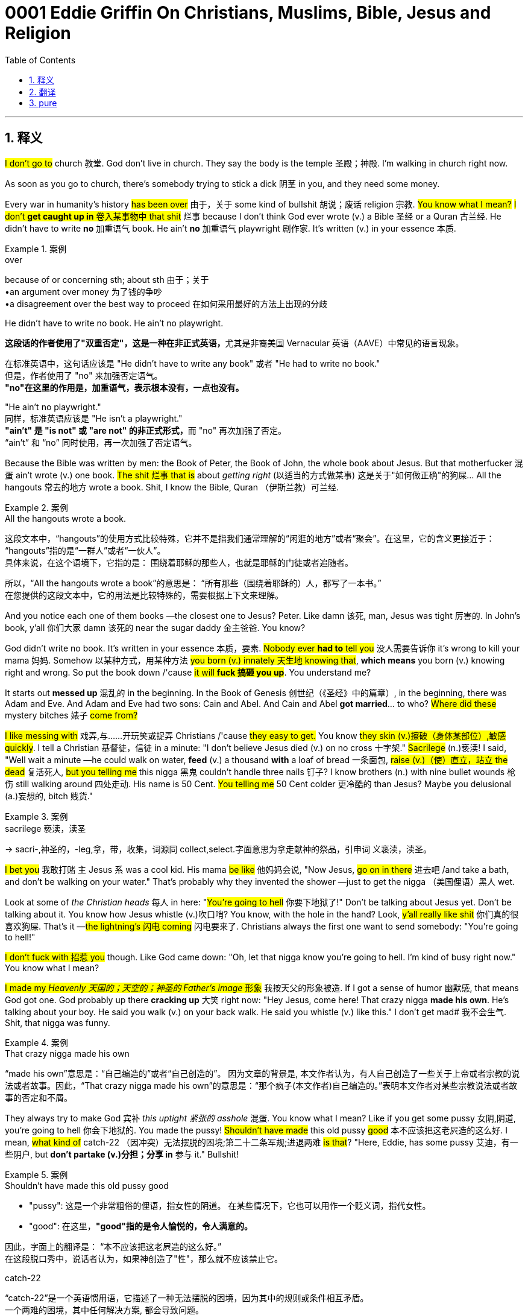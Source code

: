 
= 0001 Eddie Griffin On Christians, Muslims, Bible, Jesus and Religion
:toc: left
:toclevels: 3
:sectnums:
:stylesheet: ../../../myAdocCss.css

'''

== 释义

#I don't go to# church 教堂. God don't live in church. They say the body is the temple 圣殿；神殿. I'm walking in church right now.

As soon as you go to church, there's somebody trying to stick a dick 阴茎 in you, and they need some money.

Every war in humanity's history #has been over# 由于，关于 some kind of bullshit 胡说；废话 religion 宗教. #You know what I mean?# #I don't *get caught up in* 卷入某事物中 that shit# 烂事 because I don't think God ever wrote (v.) a Bible 圣经 or a Quran 古兰经. He didn't have to write *no* 加重语气 book. He ain't *no* 加重语气 playwright 剧作家. It's written (v.) in your essence 本质.

[.my1]
.案例
====
.over
because of or concerning sth; about sth 由于；关于 +
•an argument over money 为了钱的争吵 +
•a disagreement over the best way to proceed 在如何采用最好的方法上出现的分歧

.He didn't have to write no book. He ain't no playwright.
**这段话的作者使用了"双重否定"，这是一种在非正式英语，**尤其是非裔美国 Vernacular 英语（AAVE）中常见的语言现象。

在标准英语中，这句话应该是 "He didn't have to write any book" 或者 "He had to write no book." +
但是，作者使用了 "no" 来加强否定语气。 +
*"no"在这里的作用是，加重语气，表示根本没有，一点也没有。*

"He ain't no playwright." +
同样，标准英语应该是 "He isn't a playwright." +
**"ain't" 是 "is not" 或 "are not" 的非正式形式，**而 "no" 再次加强了否定。 +
“ain't” 和 “no” 同时使用，再一次加强了否定语气。
====

Because the Bible was written by men: the Book of Peter, the Book of John, the whole book about Jesus. But that motherfucker 混蛋 ain't wrote (v.) one book. #The shit 烂事 that is# about _getting right_ (以适当的方式做某事) 这是关于"如何做正确"的狗屎... All the hangouts 常去的地方 wrote a book. Shit, I know the Bible, Quran （伊斯兰教）可兰经.

[.my1]
.案例
====
.All the hangouts wrote a book.
这段文本中，“hangouts”的使用方式比较特殊，它并不是指我们通常理解的“闲逛的地方”或者“聚会”。在这里，它的含义更接近于：
“hangouts”指的是“一群人”或者“一伙人”。 +
具体来说，在这个语境下，它指的是：
围绕着耶稣的那些人，也就是耶稣的门徒或者追随者。

所以，“All the hangouts wrote a book”的意思是：
“所有那些（围绕着耶稣的）人，都写了一本书。”  +
在您提供的这段文本中，它的用法是比较特殊的，需要根据上下文来理解。
====

And you notice each one of them books —the closest one to Jesus? Peter. Like damn 该死, man, Jesus was tight 厉害的. In John's book, y'all 你们大家 damn 该死的 near the sugar daddy 金主爸爸. You know?

God didn't write no book. It's written in your essence 本质，要素. #Nobody ever *had to* tell you# 没人需要告诉你 it's wrong to kill your mama 妈妈. Somehow 以某种方式，用某种方法 #you born (v.) innately 天生地 knowing that#, *which means* you born (v.) knowing right and wrong. So put the book down /'cause #it will **fuck 搞砸 you up**#. You understand me?

It starts out *messed up* 混乱的 in the beginning. In the Book of Genesis 创世纪（《圣经》中的篇章）, in the beginning, there was Adam and Eve. And Adam and Eve had two sons: Cain and Abel. And Cain and Abel *got married*... to who? #Where did these# mystery bitches 婊子 #come from?#

#I like messing with# 戏弄,与……开玩笑或捉弄 Christians /'cause #they easy to get.# You know #they skin (v.)擦破（身体某部位）,敏感 quickly#. I tell a Christian 基督徒，信徒 in a minute: "I don't believe Jesus died (v.) on no cross 十字架." #Sacrilege# (n.)亵渎! I said, "Well wait a minute —he could walk on water, *feed* (v.) a thousand *with* a loaf of bread 一条面包, #raise (v.)（使）直立，站立 the dead# 复活死人, #but you telling me# this nigga 黑鬼 couldn't handle three nails 钉子? I know brothers (n.) with nine bullet wounds 枪伤 still walking around 四处走动. His name is 50 Cent. #You telling me# 50 Cent colder 更冷酷的 than Jesus? Maybe you delusional (a.)妄想的, bitch 贱货."

[.my1]
.案例
====
.sacrilege 亵渎，渎圣
-> sacri-,神圣的，-leg,拿，带，收集，词源同 collect,select.字面意思为拿走献神的祭品，引申词 义亵渎，渎圣。
====

#I bet you# 我敢打赌 `主` Jesus `系`  was a cool kid. His mama #be like# 他妈妈会说, "Now Jesus, #go on in there# 进去吧 /and take a bath, and don't be walking on your water." That's probably why they invented the shower —just to get the nigga （美国俚语）黑人 wet.

Look at some of _the Christian heads_ 每人 in here: "#You're going to hell# 你要下地狱了!" Don't be talking about Jesus yet. Don't be talking about it. You know how Jesus whistle (v.)吹口哨? You know, with the hole in the hand? Look, #y'all really like shit# 你们真的很喜欢狗屎. That's it —#the lightning's 闪电 coming# 闪电要来了. Christians always the first one want to send somebody: "You're going to hell!"

#I don't fuck with 招惹 you# though. Like God came down: "Oh, let that nigga know you're going to hell. I'm kind of busy right now." You know what I mean?

#I made my _Heavenly 天国的；天空的；神圣的 Father's image_ 形象# 我按天父的形象被造. If I got a sense of humor 幽默感, that means God got one. God probably up there *cracking up* 大笑 right now: "Hey Jesus, come here! That crazy nigga *made his own*. He's talking about your boy. He said you walk (v.) on your back walk. He said you whistle (v.) like this." I don't get mad# 我不会生气. Shit, that nigga was funny.

[.my1]
.案例
====
.That crazy nigga made his own
“made his own”意思是：“自己编造的”或者“自己创造的”。 因为文章的背景是, 本文作者认为，有人自己创造了一些关于上帝或者宗教的说法或者故事。因此，“That crazy nigga made his own”的意思是：“那个疯子(本文作者)自己编造的。”表明本文作者对某些宗教说法或者故事的否定和不屑。
====

They always try to make God 宾补 _this uptight 紧张的 asshole_ 混蛋. You know what I mean? Like if you get some pussy 女阴,阴道, you're going to hell 你会下地狱的. You made the pussy! #Shouldn't have made# this old pussy #good# 本不应该把这老屄造的这么好. I mean, #what kind of# catch-22 （因冲突）无法摆脱的困境;第二十二条军规;进退两难 #is that#? "Here, Eddie, has some pussy 艾迪，有一些阴户, but *don't partake (v.)分担；分享 in* 参与 it." Bullshit!

[.my1]
.案例
====
.Shouldn't have made this old pussy good

- "pussy":
这是一个非常粗俗的俚语，指女性的阴道。
在某些情况下，它也可以用作一个贬义词，指代女性。
- "good":
在这里，*"good"指的是令人愉悦的，令人满意的。*

因此，字面上的翻译是：
“本不应该把这老屄造的这么好。” +
在这段脱口秀中，说话者认为，如果神创造了"性"，那么就不应该禁止它。

.catch-22
“catch-22”是一个英语惯用语，它描述了一种无法摆脱的困境，因为其中的规则或条件相互矛盾。 +
一个两难的困境，其中任何解决方案, 都会导致问题。

《第22条军规》描述了美国军队在二战中的荒谬情境。在小说中，*根据第22条军规，精神不正常的士兵能够获准免于执行飞行任务，但必须由本人提出申请，而你一旦提出申请，恰好证明了你是一个正常人，因为只有神志清醒的人才能预测危险，为保障自己的安全付出行动。*

**在英文里，“catch”也有“捕捉、圈套”的含义。**第22条军规不仅是一条规则，更成为了军官用来剥削和折磨士兵的工具。作者也借此提出了小说的核心批判：专制与官僚制度, 在世界上设置了重重圈套和荒谬规则，陷入其中的人会变成它们的奴隶。

如今，catch-22代指一个因为互相抵触的规则或条件，让人进退两难、无法脱身的处境。在生活中，每个人都可能遭遇这样的荒诞。例如，寻找实习机会的学生发现，许多公司要求实习生已经拥有工作经验。


====

See, I'd be a Muslim 穆斯林, but the Muslim faith —they too strict 严格的. You know what I mean? You can't smoke (v.) no weed 大麻, you can't get your dick sucked 吸，吮；吸收；吞没 by a bitch that ain't your wife. #Matter of fact# 实际上, you can't see your wife's face until you marry (v.) her. #They keep them veiled 戴面纱的 up.# `主` All you get to see `系`  is the eyes. You really gotta love (v.) that bitch's eyes. Even like, "Damn, she got some pretty eyes." Then you marry her, the veil come off... No wonder they get 20 wives. #You playing (v.) the law of averages# 平均法则.

[.my1]
.案例
====
.You playing _the law of averages_
“law of averages”（平均律）指的是一种统计学上的概念，它认为： +
在大量的随机事件中，各种结果出现的频率, 会趋向于它们的概率。
也就是说，如果某个事件发生的概率是固定的，那么随着试验次数的增加，这个事件发生的频率会越来越接近它的概率。

因此，“You playing the law of averages”这句话的含义是：
“你正在利用平均律。”
或者更通俗地说，“你正在碰运气，认为随着次数的增加，好的结果一定会发生。”。

====

I'm telling you, I think Christians are jealous (a.)妒忌的  of Muslims /because #you ain't gonna 即将，将要 out-devout (a.)比...更虔诚 a Muslim.# That's the most devout 虔诚的 faith you ever run into 撞上，碰上. A Muslim will strap (v.)绑 a bomb 炸弹 on themselves /and *blow (v.) yourself up* about some Muhammad 穆罕默德. A Christian? "Nah, *put* a bomb *on* /and *blow (v.) yourself up* about Jesus?" No, he wouldn't want me to do that. He just blessed (v.)祝福 me with this house. I'm sure he wants me to live in it.

Everybody *fighting over* this religious shit. You understand me? The Christians say Jesus is the messenger 使者. The Muslims say it's Muhammad. I say, #who gives a fuck# 谁在乎 who the messenger is? Did you get the message? They got the same damn message: "#Do unto 朝；向；到；对 others /as you would have them do unto you# (你希望别人怎样对待你，就要怎样对待别人) 己所不欲勿施于人."

[.my1]
.案例
====
.Do unto others /as you would have them do unto you.
1.to or towards sb/sth 朝；向；到；对 +
•The angel appeared unto him in a dream. 在梦中天使出现在他面前。 +

2.until a particular time or event 直到；到…为止 +
•The knights swore loyalty unto death. 骑士们宣誓至死效忠。

====

Science *proves* that *to be* a fact 科学证明这是事实. For every action 作用力, there's an opposite and equal reaction 反作用力. Don't fuck with me, and I won't fuck with you.

'''

== 翻译

我不去教堂。上帝不住在教堂里。他们说身体就是圣殿，我现在正走在教堂里呢。

*你一进教堂，就有人想往你身上塞根老二，还跟你要钱。*

人类历史上的每一场战争, 都是为了某种狗屁宗教。懂我意思吗？我不掺和这种破事，因为**我觉得上帝根本没写过《圣经》或《古兰经》。他不需要写书，他又不是剧作家。真理写在你的本质里。**

因为《圣经》是人写的：《彼得书》《约翰书》，整本关于耶稣的书。但**耶稣那混蛋自己没写过一本书。那些关于“救赎”的破书……全是马仔写的。**妈的，我读过《圣经》《古兰经》。

你注意到没？*这些书里最接近耶稣的是彼得。比如约翰书里把耶稣写得像个金主爸爸。*

上帝没写过书。真理在你的本质里。从没人需要告诉你“杀你妈是错的”，你天生就知道——说明你生来就懂是非。所以放下那本书，它会害惨你。懂吗？

一开始就乱七八糟。*《创世纪》里说, 最初有亚当夏娃，他们生了该隐和亚伯。然后这俩兄弟结婚了……跟谁结的？那些神秘婊子从哪儿冒出来的？*

我爱逗基督徒，因为他们容易上钩。我直接说：“我不信耶稣死在十字架上。”亵渎！我说：“**等等——他能水上行走、用一条面包喂饱千人、让死人复活，但你们告诉我这哥们扛不住三根钉子？**我认识身中九枪还活蹦乱跳的兄弟，他叫50美分。你们说50美分比耶稣还硬？你们他妈疯了吧。”

我打赌耶稣当年是个酷小孩。他妈肯定说：“耶稣去洗澡，别在水上走！”所以人类发明淋浴——就为了把这哥们淋湿。

看看这些基督徒：“你要下地狱了！”别急着审判。你知道耶稣怎么吹口哨吗？就是手上有个洞那种。你们真他妈欠雷劈。基督徒最爱送人下地狱。

我才不掺和。上帝肯定说：“让那混蛋下地狱？老子正忙着呢。”

**我按天父的形象被造。我有幽默感，说明上帝也有。**他现在肯定在天堂笑疯：“耶稣快看！这疯子说你用伤口吹口哨！”我不生气，这他妈太好笑了。

**他们总把上帝塑造成古板混蛋。比如“搞女人就下地狱”。可阴道也是你造的！干嘛把它造得这么诱人？这不坑人吗？“**给埃迪阴道但不让碰”，扯淡！

我想过信**伊斯兰教，**但他们太严格。不能抽大麻，不能让老婆以外的女人口交，*结婚前连老婆脸都看不见——只能看眼睛。你必须真爱她的眼睛才行。结果一结婚面纱摘下……难怪他们能娶20个老婆，这是玩概率游戏呢。*

我觉得基督徒嫉妒穆斯林，因为没人比穆斯林更虔诚。穆斯林能为穆罕默德绑炸弹自爆，基督徒呢？“为耶稣自爆？”不，他刚赐我房子，肯定想让我好好住。

**全在为宗教打架。**基督徒说耶稣是先知，穆斯林说是穆罕默德。我说, 谁在乎先知是谁？重点是你领悟教义了吗？他们说的根本一样：“己所不欲勿施于人。”

*科学证明这是真理：作用力等于反作用力。别惹我，我就不惹你。*

'''

== pure

I don't go to church. God don't live in church. They say the body is the temple. I'm walking in church right now.

As soon as you go to church, there's somebody trying to stick a dick in you, and they need some money.

Every war in humanity's history has been over some kind of bullshit religion. You know what I mean? I don't get caught up in that shit because I don't think God ever wrote a Bible or a Quran. He didn't have to write no book. He ain't no playwright. It's written in your essence.

Because the Bible was written by men: the Book of Peter, the Book of John, the whole book about Jesus. But that motherfucker ain't wrote one book. The shit that is about getting right... All the hangouts wrote a book. Shit, I know the Bible, Quran.

And you notice each one of them books—the closest one to Jesus? Peter. Like damn, man, Jesus was tight. In John's book, y'all damn near the sugar daddy. You know?

God didn't write no book. It's written in your essence. Nobody ever had to tell you it's wrong to kill your mama. Somehow you born innately knowing that, which means you born knowing right and wrong. So put the book down 'cause it will fuck you up. You understand me?

It starts out messed up in the beginning. In the Book of Genesis, in the beginning, there was Adam and Eve. And Adam and Eve had two sons: Cain and Abel. And Cain and Abel got married... to who? Where did these mystery bitches come from?

I like messing with Christians 'cause they easy to get. You know they skin quickly. I tell a Christian in a minute: "I don't believe Jesus died on no cross." Sacrilege! I said, "Well wait a minute—he could walk on water, feed a thousand with a loaf of bread, raise the dead, but you telling me this nigga couldn't handle three nails? I know brothers with nine bullet wounds still walking around. His name is 50 Cent. You telling me 50 Cent colder than Jesus? Maybe you delusional, bitch."

I bet you Jesus was a cool kid. His mama be like, "Now Jesus, go on in there and take a bath, and don't be walking on your water." That's probably why they invented the shower—just to get the nigga wet.

Look at some of the Christian heads in here: "You going to hell!" Don't be talking about Jesus yet. Don't be talking about it. You know how Jesus whistle? You know, with the hole in the hand? Look, y'all really like shit. That's it—the lightning's coming. Christians always the first one want to send somebody: "You're going to hell!"

I don't fuck with you though. Like God came down: "Oh, let that nigga know you're going to hell. I'm kind of busy right now." You know what I mean?

I made my Heavenly Father's image. If I got a sense of humor, that means God got one. God probably up there cracking up right now: "Hey Jesus, come here! That crazy nigga made his own. He's talking about your boy. He said you walk on your back walk. He said you whistle like this." I don't get mad. Shit, that nigga was funny.

They always try to make God this uptight asshole. You know what I mean? Like if you get some pussy, you're going to hell. You made the pussy! Shouldn't have made this old pussy good. I mean, what kind of catch-22 is that? "Here, Eddie, has some pussy, but don't partake in it." Bullshit!

See, I'd be a Muslim, but the Muslim faith—they too strict. You know what I mean? You can't smoke no weed, you can't get your dick sucked by a bitch that ain't your wife. Matter of fact, you can't see your wife's face until you marry her. They keep them veiled up. All you get to see is the eyes. You really gotta love that bitch's eyes. Even like, "Damn, she got some pretty eyes." Then you marry her, the veil come off... No wonder they get 20 wives. You playing the law of averages.

I'm telling you, I think Christians are jealous of Muslims because you ain't gonna out-devout a Muslim. That's the most devout faith you ever run into. A Muslim will strap a bomb on themselves and blow yourself up about some Muhammad. A Christian? "Nah, put a bomb on and blow yourself up about Jesus?" No, he wouldn't want me to do that. He just blessed me with this house. I'm sure he wants me to live in it.

Everybody fighting over this religious shit. You understand me? The Christians say Jesus is the messenger. The Muslims say it's Muhammad. I say, who gives a fuck who the messenger is? Did you get the message? They got the same damn message: "Do unto others as you would have them do unto you."

Science proves that to be a fact. For every action, there's an opposite and equal reaction. Don't fuck with me, and I won't fuck with you.

'''

